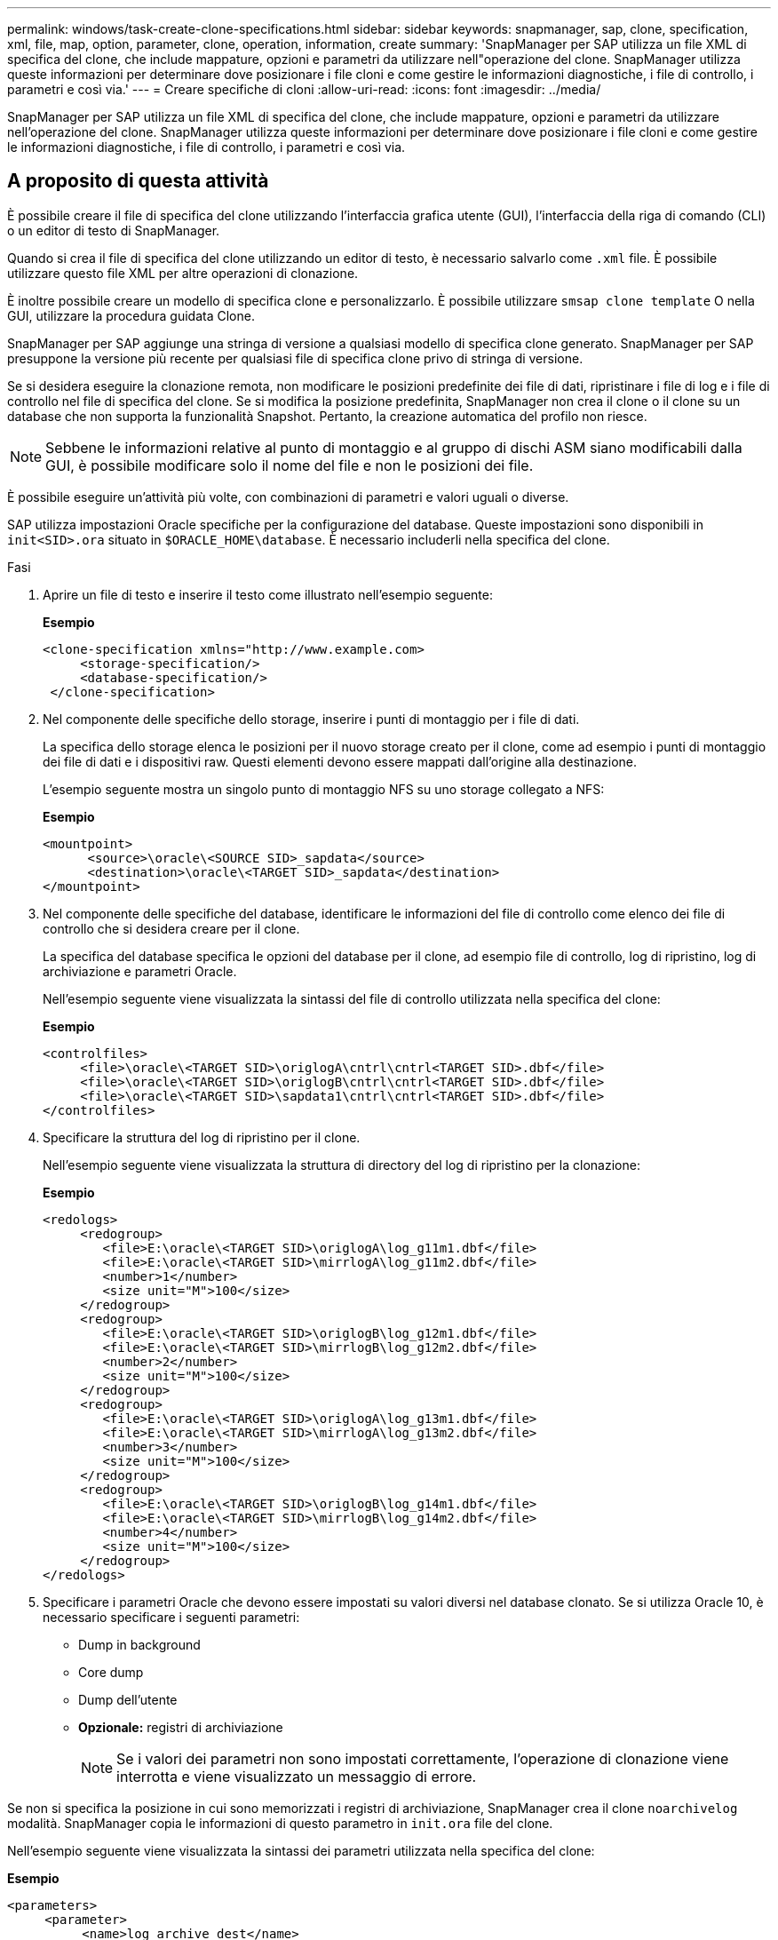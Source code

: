 ---
permalink: windows/task-create-clone-specifications.html 
sidebar: sidebar 
keywords: snapmanager, sap, clone, specification, xml, file, map, option, parameter, clone, operation, information, create 
summary: 'SnapManager per SAP utilizza un file XML di specifica del clone, che include mappature, opzioni e parametri da utilizzare nell"operazione del clone. SnapManager utilizza queste informazioni per determinare dove posizionare i file cloni e come gestire le informazioni diagnostiche, i file di controllo, i parametri e così via.' 
---
= Creare specifiche di cloni
:allow-uri-read: 
:icons: font
:imagesdir: ../media/


[role="lead"]
SnapManager per SAP utilizza un file XML di specifica del clone, che include mappature, opzioni e parametri da utilizzare nell'operazione del clone. SnapManager utilizza queste informazioni per determinare dove posizionare i file cloni e come gestire le informazioni diagnostiche, i file di controllo, i parametri e così via.



== A proposito di questa attività

È possibile creare il file di specifica del clone utilizzando l'interfaccia grafica utente (GUI), l'interfaccia della riga di comando (CLI) o un editor di testo di SnapManager.

Quando si crea il file di specifica del clone utilizzando un editor di testo, è necessario salvarlo come `.xml` file. È possibile utilizzare questo file XML per altre operazioni di clonazione.

È inoltre possibile creare un modello di specifica clone e personalizzarlo. È possibile utilizzare `smsap clone template` O nella GUI, utilizzare la procedura guidata Clone.

SnapManager per SAP aggiunge una stringa di versione a qualsiasi modello di specifica clone generato. SnapManager per SAP presuppone la versione più recente per qualsiasi file di specifica clone privo di stringa di versione.

Se si desidera eseguire la clonazione remota, non modificare le posizioni predefinite dei file di dati, ripristinare i file di log e i file di controllo nel file di specifica del clone. Se si modifica la posizione predefinita, SnapManager non crea il clone o il clone su un database che non supporta la funzionalità Snapshot. Pertanto, la creazione automatica del profilo non riesce.


NOTE: Sebbene le informazioni relative al punto di montaggio e al gruppo di dischi ASM siano modificabili dalla GUI, è possibile modificare solo il nome del file e non le posizioni dei file.

È possibile eseguire un'attività più volte, con combinazioni di parametri e valori uguali o diverse.

SAP utilizza impostazioni Oracle specifiche per la configurazione del database. Queste impostazioni sono disponibili in `init<SID>.ora` situato in `$ORACLE_HOME\database`. È necessario includerli nella specifica del clone.

.Fasi
. Aprire un file di testo e inserire il testo come illustrato nell'esempio seguente:
+
*Esempio*

+
[listing]
----
<clone-specification xmlns="http://www.example.com>
     <storage-specification/>
     <database-specification/>
 </clone-specification>
----
. Nel componente delle specifiche dello storage, inserire i punti di montaggio per i file di dati.
+
La specifica dello storage elenca le posizioni per il nuovo storage creato per il clone, come ad esempio i punti di montaggio dei file di dati e i dispositivi raw. Questi elementi devono essere mappati dall'origine alla destinazione.

+
L'esempio seguente mostra un singolo punto di montaggio NFS su uno storage collegato a NFS:

+
*Esempio*

+
[listing]
----
<mountpoint>
      <source>\oracle\<SOURCE SID>_sapdata</source>
      <destination>\oracle\<TARGET SID>_sapdata</destination>
</mountpoint>
----
. Nel componente delle specifiche del database, identificare le informazioni del file di controllo come elenco dei file di controllo che si desidera creare per il clone.
+
La specifica del database specifica le opzioni del database per il clone, ad esempio file di controllo, log di ripristino, log di archiviazione e parametri Oracle.

+
Nell'esempio seguente viene visualizzata la sintassi del file di controllo utilizzata nella specifica del clone:

+
*Esempio*

+
[listing]
----
<controlfiles>
     <file>\oracle\<TARGET SID>\origlogA\cntrl\cntrl<TARGET SID>.dbf</file>
     <file>\oracle\<TARGET SID>\origlogB\cntrl\cntrl<TARGET SID>.dbf</file>
     <file>\oracle\<TARGET SID>\sapdata1\cntrl\cntrl<TARGET SID>.dbf</file>
</controlfiles>
----
. Specificare la struttura del log di ripristino per il clone.
+
Nell'esempio seguente viene visualizzata la struttura di directory del log di ripristino per la clonazione:

+
*Esempio*

+
[listing]
----
<redologs>
     <redogroup>
        <file>E:\oracle\<TARGET SID>\origlogA\log_g11m1.dbf</file>
        <file>E:\oracle\<TARGET SID>\mirrlogA\log_g11m2.dbf</file>
        <number>1</number>
        <size unit="M">100</size>
     </redogroup>
     <redogroup>
        <file>E:\oracle\<TARGET SID>\origlogB\log_g12m1.dbf</file>
        <file>E:\oracle\<TARGET SID>\mirrlogB\log_g12m2.dbf</file>
        <number>2</number>
        <size unit="M">100</size>
     </redogroup>
     <redogroup>
        <file>E:\oracle\<TARGET SID>\origlogA\log_g13m1.dbf</file>
        <file>E:\oracle\<TARGET SID>\mirrlogA\log_g13m2.dbf</file>
        <number>3</number>
        <size unit="M">100</size>
     </redogroup>
     <redogroup>
        <file>E:\oracle\<TARGET SID>\origlogB\log_g14m1.dbf</file>
        <file>E:\oracle\<TARGET SID>\mirrlogB\log_g14m2.dbf</file>
        <number>4</number>
        <size unit="M">100</size>
     </redogroup>
</redologs>
----
. Specificare i parametri Oracle che devono essere impostati su valori diversi nel database clonato. Se si utilizza Oracle 10, è necessario specificare i seguenti parametri:
+
** Dump in background
** Core dump
** Dump dell'utente
** *Opzionale:* registri di archiviazione
+

NOTE: Se i valori dei parametri non sono impostati correttamente, l'operazione di clonazione viene interrotta e viene visualizzato un messaggio di errore.





Se non si specifica la posizione in cui sono memorizzati i registri di archiviazione, SnapManager crea il clone `noarchivelog` modalità. SnapManager copia le informazioni di questo parametro in `init.ora` file del clone.

Nell'esempio seguente viene visualizzata la sintassi dei parametri utilizzata nella specifica del clone:

*Esempio*

[listing]
----
<parameters>
     <parameter>
          <name>log_archive_dest</name>
          <value>LOCATION=>E:\oracle\<TARGET SID>\oraarch</value>
     </parameter>
     <parameter>
          <name>background_dump_dest</name>
          <value>E:\oracle\<TARGET SID>\saptrace\background</value>
     </parameter>
     <parameter>
          <name>core_dump_dest</name>
          <value>E:\oracle\<TARGET SID>\saptrace\background</value>
     </parameter>
     <parameter>
     <name>user_dump_dest</name>
     <value>E:\oracle\<TARGET SID>\saptrace\usertrace</value>
     </parameter>
</parameters>
----
È possibile utilizzare un valore predefinito utilizzando un elemento predefinito all'interno dell'elemento Parameter. Nell'esempio seguente, il `os_authentication_prefix` il parametro prenderà il valore predefinito perché viene specificato l'elemento predefinito:

*Esempio*

[listing]
----
<parameters>
     <parameter>
          <name>os_authent_prefix</name>
          <default></default>
     </parameter>
</parameters>
----
È possibile specificare una stringa vuota come valore per un parametro utilizzando un elemento vuoto. Nell'esempio seguente, il `os_authentication_prefix` verrà impostata su una stringa vuota:

*Esempio*

[listing]
----
<parameters>
     <parameter>
          <name>os_authent_prefix</name>
          <value></value>
     </parameter>
</parameters>
----
[NOTE]
====
È possibile utilizzare il valore del database di origine `init.ora` per il parametro senza specificare alcun elemento.

====
*Esempio*

Se un parametro ha valori multipli, è possibile fornire i valori dei parametri separati da virgole. Ad esempio, se si desidera spostare i file di dati da una posizione all'altra, è possibile utilizzare `db_file_name_convert` e specificare i percorsi dei file di dati separati da virgole, come illustrato nell'esempio seguente:

*Esempio*

Se si desidera spostare i file di log da una posizione all'altra, è possibile utilizzare `log_file_name_convert` e specificare i percorsi dei file di log separati da virgole, come illustrato nell'esempio seguente:

. Facoltativo: Specificare istruzioni SQL arbitrarie da eseguire sul clone quando è online.


È possibile utilizzare le istruzioni SQL per eseguire attività come la ricreazione di `temp files` nel database clonato.

[NOTE]
====
È necessario assicurarsi che un punto e virgola non sia incluso alla fine dell'istruzione SQL.

====
Di seguito viene riportata un'istruzione SQL di esempio eseguita come parte dell'operazione di clonazione:

[listing]
----
<sql-statements>
   <sql-statement>
     ALTER TABLESPACE TEMP ADD
     TEMPFILE 'E:\path\clonename\temp_user01.dbf'
     SIZE 41943040 REUSE AUTOEXTEND ON NEXT 655360
     MAXSIZE 32767M
   </sql-statement>
</sql-statements>
----


== Esempio di specifica di clonazione

Nell'esempio seguente viene illustrata la struttura delle specifiche dei cloni, inclusi i componenti delle specifiche di storage e database, per un ambiente Windows:

[listing]
----
<clone-specification xmlns="http://www.example.com>

<storage-specification>
    <storage-mapping>
        <mountpoint>
            <source>D:\oracle\<SOURCE SID>_sapdata</source>
            <destination>D:\oracle\<TARGET SID>_sapdata</destination>
        </mountpoint>
    </storage-mapping>
</storage-specification>

<database-specification>
    <controlfiles>
        <file>D:\oracle\<TARGET SID>\origlogA\cntrl\cntrl<TARGET SID>.dbf</file>
        <file>D:\oracle\<TARGET SID>\origlogB\cntrl\cntrl<TARGET SID>.dbf</file>
        <file>D:\oracle\<TARGET SID>\sapdata1\cntrl\cntrl<TARGET SID>.dbf</file>
     </controlfiles>

     <redologs>
        <redogroup>
            <file>D:\oracle\<TARGET SID>\origlogA\log_g11m1.dbf</file>
            <file>D:\oracle\<TARGET SID>\mirrlogA\log_g11m2.dbf</file>
            <number>1</number>
            <size unit="M">100</size>
        </redogroup>
        <redogroup>
            <file>D:\oracle\<TARGET SID>\origlogB\log_g12m1.dbf</file>
            <file>D:\oracle\<TARGET SID>\mirrlogB\log_g12m2.dbf</file>
            <number>2</number>
            <size unit="M">100</size>
        </redogroup>
        <redogroup>
            <file>D:\oracle\<TARGET SID>\origlogA\log_g13m1.dbf</file>
            <file>D:\oracle\<TARGET SID>\mirrlogA\log_g13m2.dbf</file>
            <number>3</number>
            <size unit="M">100</size>
        </redogroup>
        <redogroup>
            <file>D:\oracle\<TARGET SID>\origlogB\log_g14m1.dbf</file>
            <file>D:\oracle\<TARGET SID>\mirrlogB\log_g14m2.dbf</file>
            <number>4</number>
            <size unit="M">100</size>
       </redogroup>
    </redologs>

    <parameters>
        <parameter>
            <name>log_archive_dest</name>
            <value>LOCATION=>D:\oracle\<TARGET SID>\oraarch</value>
        </parameter>
        <parameter>
            <name>background_dump_dest</name>
            <value>D:\oracle\<TARGET SID>\saptrace\background</value>
        </parameter>
        <parameter>
            <name>core_dump_dest</name>
            <value>D:\oracle\<TARGET SID>\saptrace\background</value>
        </parameter>
        <parameter>
            <name>user_dump_dest</name>
            <value>D:\oracle\<TARGET SID>\saptrace\usertrace</value>
        </parameter>
    </parameters>
  </database-specification>
</clone-specification>
----